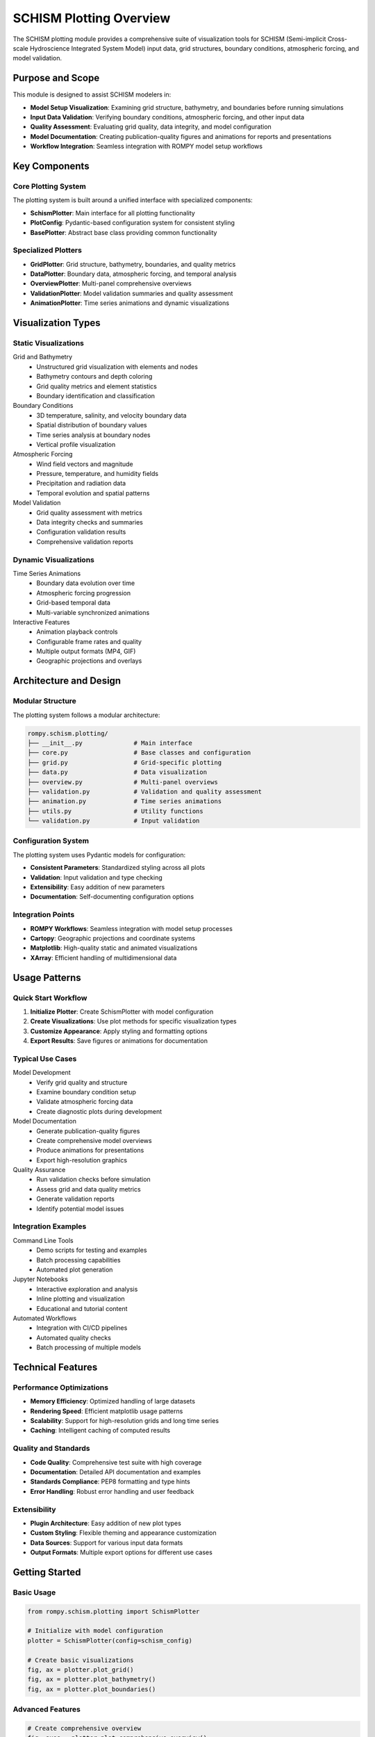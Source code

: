 SCHISM Plotting Overview
========================

The SCHISM plotting module provides a comprehensive suite of visualization tools for SCHISM (Semi-implicit Cross-scale Hydroscience Integrated System Model) input data, grid structures, boundary conditions, atmospheric forcing, and model validation.

Purpose and Scope
-----------------

This module is designed to assist SCHISM modelers in:

* **Model Setup Visualization**: Examining grid structure, bathymetry, and boundaries before running simulations
* **Input Data Validation**: Verifying boundary conditions, atmospheric forcing, and other input data
* **Quality Assessment**: Evaluating grid quality, data integrity, and model configuration
* **Model Documentation**: Creating publication-quality figures and animations for reports and presentations
* **Workflow Integration**: Seamless integration with ROMPY model setup workflows

Key Components
--------------

Core Plotting System
~~~~~~~~~~~~~~~~~~~~

The plotting system is built around a unified interface with specialized components:

* **SchismPlotter**: Main interface for all plotting functionality
* **PlotConfig**: Pydantic-based configuration system for consistent styling
* **BasePlotter**: Abstract base class providing common functionality

Specialized Plotters
~~~~~~~~~~~~~~~~~~~~

* **GridPlotter**: Grid structure, bathymetry, boundaries, and quality metrics
* **DataPlotter**: Boundary data, atmospheric forcing, and temporal analysis
* **OverviewPlotter**: Multi-panel comprehensive overviews
* **ValidationPlotter**: Model validation summaries and quality assessment
* **AnimationPlotter**: Time series animations and dynamic visualizations

Visualization Types
-------------------

Static Visualizations
~~~~~~~~~~~~~~~~~~~~

Grid and Bathymetry
  * Unstructured grid visualization with elements and nodes
  * Bathymetry contours and depth coloring
  * Grid quality metrics and element statistics
  * Boundary identification and classification

Boundary Conditions
  * 3D temperature, salinity, and velocity boundary data
  * Spatial distribution of boundary values
  * Time series analysis at boundary nodes
  * Vertical profile visualization

Atmospheric Forcing
  * Wind field vectors and magnitude
  * Pressure, temperature, and humidity fields
  * Precipitation and radiation data
  * Temporal evolution and spatial patterns

Model Validation
  * Grid quality assessment with metrics
  * Data integrity checks and summaries
  * Configuration validation results
  * Comprehensive validation reports

Dynamic Visualizations
~~~~~~~~~~~~~~~~~~~~~

Time Series Animations
  * Boundary data evolution over time
  * Atmospheric forcing progression
  * Grid-based temporal data
  * Multi-variable synchronized animations

Interactive Features
  * Animation playback controls
  * Configurable frame rates and quality
  * Multiple output formats (MP4, GIF)
  * Geographic projections and overlays

Architecture and Design
----------------------

Modular Structure
~~~~~~~~~~~~~~~~

The plotting system follows a modular architecture:

.. code-block:: text

   rompy.schism.plotting/
   ├── __init__.py              # Main interface
   ├── core.py                  # Base classes and configuration
   ├── grid.py                  # Grid-specific plotting
   ├── data.py                  # Data visualization
   ├── overview.py              # Multi-panel overviews
   ├── validation.py            # Validation and quality assessment
   ├── animation.py             # Time series animations
   ├── utils.py                 # Utility functions
   └── validation.py            # Input validation

Configuration System
~~~~~~~~~~~~~~~~~~~

The plotting system uses Pydantic models for configuration:

* **Consistent Parameters**: Standardized styling across all plots
* **Validation**: Input validation and type checking
* **Extensibility**: Easy addition of new parameters
* **Documentation**: Self-documenting configuration options

Integration Points
~~~~~~~~~~~~~~~~~

* **ROMPY Workflows**: Seamless integration with model setup processes
* **Cartopy**: Geographic projections and coordinate systems
* **Matplotlib**: High-quality static and animated visualizations
* **XArray**: Efficient handling of multidimensional data

Usage Patterns
--------------

Quick Start Workflow
~~~~~~~~~~~~~~~~~~~~

1. **Initialize Plotter**: Create SchismPlotter with model configuration
2. **Create Visualizations**: Use plot methods for specific visualization types
3. **Customize Appearance**: Apply styling and formatting options
4. **Export Results**: Save figures or animations for documentation

Typical Use Cases
~~~~~~~~~~~~~~~~

Model Development
  * Verify grid quality and structure
  * Examine boundary condition setup
  * Validate atmospheric forcing data
  * Create diagnostic plots during development

Model Documentation
  * Generate publication-quality figures
  * Create comprehensive model overviews
  * Produce animations for presentations
  * Export high-resolution graphics

Quality Assurance
  * Run validation checks before simulation
  * Assess grid and data quality metrics
  * Generate validation reports
  * Identify potential model issues

Integration Examples
~~~~~~~~~~~~~~~~~~~

Command Line Tools
  * Demo scripts for testing and examples
  * Batch processing capabilities
  * Automated plot generation

Jupyter Notebooks
  * Interactive exploration and analysis
  * Inline plotting and visualization
  * Educational and tutorial content

Automated Workflows
  * Integration with CI/CD pipelines
  * Automated quality checks
  * Batch processing of multiple models

Technical Features
-----------------

Performance Optimizations
~~~~~~~~~~~~~~~~~~~~~~~~~

* **Memory Efficiency**: Optimized handling of large datasets
* **Rendering Speed**: Efficient matplotlib usage patterns
* **Scalability**: Support for high-resolution grids and long time series
* **Caching**: Intelligent caching of computed results

Quality and Standards
~~~~~~~~~~~~~~~~~~~~

* **Code Quality**: Comprehensive test suite with high coverage
* **Documentation**: Detailed API documentation and examples
* **Standards Compliance**: PEP8 formatting and type hints
* **Error Handling**: Robust error handling and user feedback

Extensibility
~~~~~~~~~~~~

* **Plugin Architecture**: Easy addition of new plot types
* **Custom Styling**: Flexible theming and appearance customization
* **Data Sources**: Support for various input data formats
* **Output Formats**: Multiple export options for different use cases

Getting Started
---------------

Basic Usage
~~~~~~~~~~

.. code-block:: python

   from rompy.schism.plotting import SchismPlotter

   # Initialize with model configuration
   plotter = SchismPlotter(config=schism_config)

   # Create basic visualizations
   fig, ax = plotter.plot_grid()
   fig, ax = plotter.plot_bathymetry()
   fig, ax = plotter.plot_boundaries()

Advanced Features
~~~~~~~~~~~~~~~~

.. code-block:: python

   # Create comprehensive overview
   fig, axes = plotter.plot_comprehensive_overview()

   # Generate validation report
   results = plotter.run_model_validation()
   fig, axes = plotter.plot_validation_summary()

   # Create time series animation
   from rompy.schism.plotting.animation import AnimationConfig

   anim_config = AnimationConfig(frame_rate=15, quality='high')
   plotter = SchismPlotter(grid_file="hgrid.gr3", animation_config=anim_config)

   anim = plotter.animate_boundary_data(
       "SAL_3D.th.nc", "salinity", "salinity_animation.mp4"
   )

Next Steps
----------

* :doc:`api_reference` - Detailed API documentation
* :doc:`examples` - Comprehensive examples and use cases
* :doc:`animations` - Time series animation capabilities
* :doc:`tutorials` - Step-by-step tutorials and workflows

The SCHISM plotting module provides a powerful and flexible foundation for visualizing SCHISM model data, supporting everything from quick diagnostic plots to publication-quality figures and dynamic animations.
